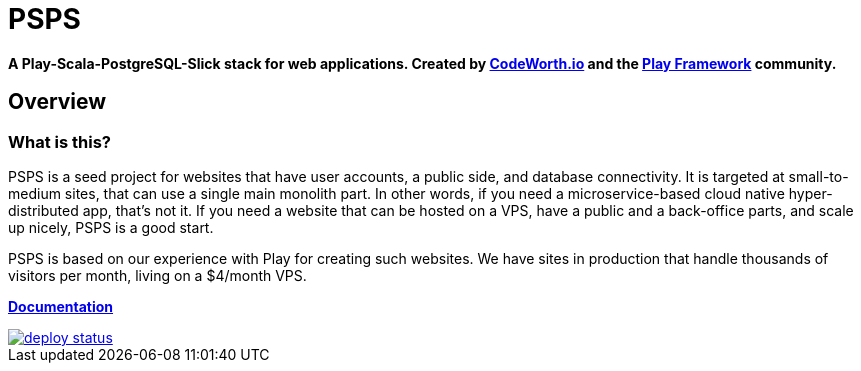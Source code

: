 = PSPS

**A Play-Scala-PostgreSQL-Slick stack for web applications. Created by http://codeworth.io[CodeWorth.io] and the http://playframework.com[Play Framework] community.**

== Overview

=== What is this?

PSPS is a seed project for websites that have user accounts, a public side, and
database connectivity. It is targeted at small-to-medium sites, that can use a single main monolith part. In other words, if you need a microservice-based cloud native hyper-distributed app, that's not it. If you need a website that can be hosted on a VPS, have a public and a back-office parts, and scale up nicely, PSPS is a good start.

PSPS is based on our experience with Play for creating such websites. We have sites in production that handle thousands of visitors per month, living on a $4/month VPS.

**https://psps-play-app.netlify.com/[Documentation]**


image::https://api.netlify.com/api/v1/badges/fb260db4-9c0f-45d3-8759-02d76d9b015a/deploy-status[link="https://app.netlify.com/sites/psps-play-app/deploys"]